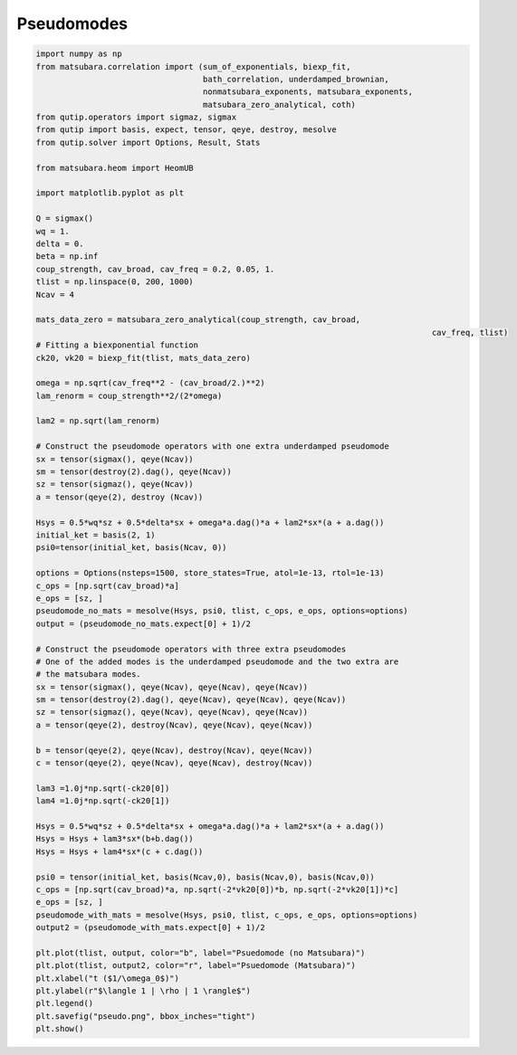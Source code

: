 ###########
Pseudomodes
###########

.. code-block:: python

	import numpy as np
	from matsubara.correlation import (sum_of_exponentials, biexp_fit,
	                                   bath_correlation, underdamped_brownian,
	                                   nonmatsubara_exponents, matsubara_exponents,
	                                   matsubara_zero_analytical, coth)
	from qutip.operators import sigmaz, sigmax
	from qutip import basis, expect, tensor, qeye, destroy, mesolve
	from qutip.solver import Options, Result, Stats

	from matsubara.heom import HeomUB

	import matplotlib.pyplot as plt

	Q = sigmax()
	wq = 1.
	delta = 0.
	beta = np.inf
	coup_strength, cav_broad, cav_freq = 0.2, 0.05, 1.
	tlist = np.linspace(0, 200, 1000)
	Ncav = 4

	mats_data_zero = matsubara_zero_analytical(coup_strength, cav_broad,
											   cav_freq, tlist)
	# Fitting a biexponential function
	ck20, vk20 = biexp_fit(tlist, mats_data_zero)

	omega = np.sqrt(cav_freq**2 - (cav_broad/2.)**2)
	lam_renorm = coup_strength**2/(2*omega)

	lam2 = np.sqrt(lam_renorm)

	# Construct the pseudomode operators with one extra underdamped pseudomode
	sx = tensor(sigmax(), qeye(Ncav))
	sm = tensor(destroy(2).dag(), qeye(Ncav))
	sz = tensor(sigmaz(), qeye(Ncav))
	a = tensor(qeye(2), destroy (Ncav))

	Hsys = 0.5*wq*sz + 0.5*delta*sx + omega*a.dag()*a + lam2*sx*(a + a.dag())
	initial_ket = basis(2, 1)
	psi0=tensor(initial_ket, basis(Ncav, 0))

	options = Options(nsteps=1500, store_states=True, atol=1e-13, rtol=1e-13)
	c_ops = [np.sqrt(cav_broad)*a]
	e_ops = [sz, ]
	pseudomode_no_mats = mesolve(Hsys, psi0, tlist, c_ops, e_ops, options=options)
	output = (pseudomode_no_mats.expect[0] + 1)/2

	# Construct the pseudomode operators with three extra pseudomodes
	# One of the added modes is the underdamped pseudomode and the two extra are
	# the matsubara modes.
	sx = tensor(sigmax(), qeye(Ncav), qeye(Ncav), qeye(Ncav))
	sm = tensor(destroy(2).dag(), qeye(Ncav), qeye(Ncav), qeye(Ncav))
	sz = tensor(sigmaz(), qeye(Ncav), qeye(Ncav), qeye(Ncav))
	a = tensor(qeye(2), destroy(Ncav), qeye(Ncav), qeye(Ncav))

	b = tensor(qeye(2), qeye(Ncav), destroy(Ncav), qeye(Ncav))
	c = tensor(qeye(2), qeye(Ncav), qeye(Ncav), destroy(Ncav))

	lam3 =1.0j*np.sqrt(-ck20[0])
	lam4 =1.0j*np.sqrt(-ck20[1])

	Hsys = 0.5*wq*sz + 0.5*delta*sx + omega*a.dag()*a + lam2*sx*(a + a.dag())
	Hsys = Hsys + lam3*sx*(b+b.dag())
	Hsys = Hsys + lam4*sx*(c + c.dag())

	psi0 = tensor(initial_ket, basis(Ncav,0), basis(Ncav,0), basis(Ncav,0))
	c_ops = [np.sqrt(cav_broad)*a, np.sqrt(-2*vk20[0])*b, np.sqrt(-2*vk20[1])*c]
	e_ops = [sz, ]
	pseudomode_with_mats = mesolve(Hsys, psi0, tlist, c_ops, e_ops, options=options)
	output2 = (pseudomode_with_mats.expect[0] + 1)/2

	plt.plot(tlist, output, color="b", label="Psuedomode (no Matsubara)")
	plt.plot(tlist, output2, color="r", label="Psuedomode (Matsubara)")
	plt.xlabel("t ($1/\omega_0$)")
	plt.ylabel(r"$\langle 1 | \rho | 1 \rangle$")
	plt.legend()
	plt.savefig("pseudo.png", bbox_inches="tight")
	plt.show()


.. image:: examples/plots/pseudo.png
